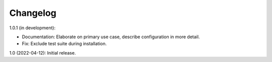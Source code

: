 Changelog
=========

1.0.1 (in development):

* Documentation: Elaborate on primary use case, describe configuration in more detail.

* Fix: Exclude test suite during installation.

1.0 (2022-04-12): Initial release.
